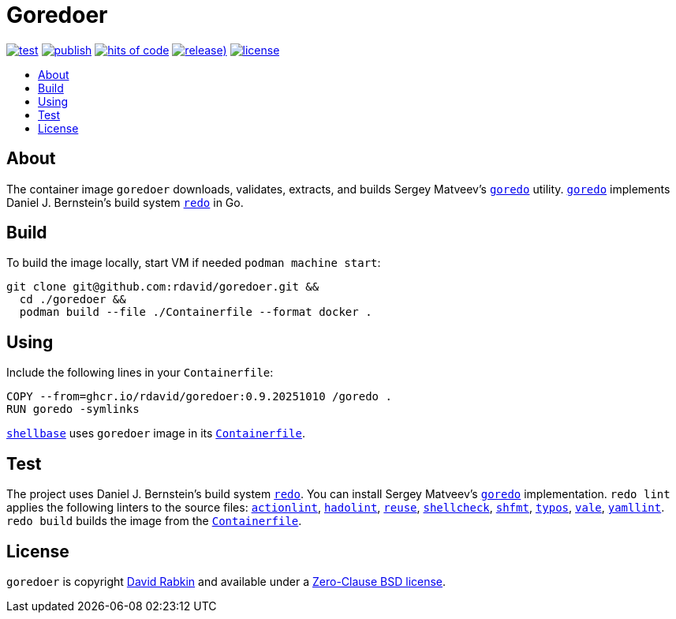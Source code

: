 // Settings:
:toc: macro
:!toc-title:

// URLs:
:img-hoc: https://hitsofcode.com/github/rdavid/goredoer?branch=master&label=hits%20of%20code
:img-license: https://img.shields.io/github/license/rdavid/goredoer?color=blue&labelColor=gray&logo=freebsd&logoColor=lightgray&style=flat
:img-publish: https://github.com/rdavid/goredoer/actions/workflows/publish.yml/badge.svg
:img-releases: https://img.shields.io/github/v/release/rdavid/goredoer?color=blue&label=%20&logo=semver&logoColor=white&style=flat
:img-test: https://github.com/rdavid/goredoer/actions/workflows/test.yml/badge.svg
:url-actionlint: https://github.com/rhysd/actionlint
:url-alpine: https://github.com/rdavid/shellbase/blob/master/container/alpine/Containerfile
:url-containerfile: https://github.com/rdavid/goredoer/blob/master/Containerfile
:url-cv: http://cv.rabkin.co.il
:url-goredo: http://www.goredo.cypherpunks.su/Install.html
:url-hadolint: https://github.com/hadolint/hadolint
:url-hoc: https://hitsofcode.com/view/github/rdavid/goredoer?branch=master
:url-license: https://github.com/rdavid/goredoer/blob/master/LICENSES/0BSD.txt
:url-publish: https://github.com/rdavid/goredoer/actions/workflows/publish.yml
:url-redo: http://cr.yp.to/redo.html
:url-releases: https://github.com/rdavid/goredoer/releases
:url-reuse: https://github.com/fsfe/reuse-action
:url-shellbase: https://github.com/rdavid/shellbase
:url-shellcheck: https://github.com/koalaman/shellcheck
:url-shfmt: https://github.com/mvdan/sh
:url-test: https://github.com/rdavid/goredoer/actions/workflows/test.yml
:url-typos: https://github.com/crate-ci/typos
:url-vale: https://vale.sh
:url-yamllint: https://github.com/adrienverge/yamllint

= Goredoer

image:{img-test}[test,link={url-test}]
image:{img-publish}[publish,link={url-publish}]
image:{img-hoc}[hits of code,link={url-hoc}]
image:{img-releases}[release),link={url-releases}]
image:{img-license}[license,link={url-license}]

toc::[]

== About

The container image `goredoer` downloads, validates, extracts, and builds
Sergey Matveev's {url-goredo}[`goredo`] utility.
{url-goredo}[`goredo`] implements Daniel J. Bernstein's build system
{url-redo}[`redo`] in Go.

== Build

To build the image locally, start VM if needed `podman machine start`:

[,sh]
----
git clone git@github.com:rdavid/goredoer.git &&
  cd ./goredoer &&
  podman build --file ./Containerfile --format docker .
----

== Using

Include the following lines in your `Containerfile`:

[,sh]
----
COPY --from=ghcr.io/rdavid/goredoer:0.9.20251010 /goredo .
RUN goredo -symlinks
----

{url-shellbase}[`shellbase`] uses `goredoer` image in its
{url-alpine}[`Containerfile`].

== Test

The project uses Daniel J. Bernstein's build system {url-redo}[`redo`].
You can install Sergey Matveev's {url-goredo}[`goredo`] implementation.
`redo lint` applies the following linters to the source files:
{url-actionlint}[`actionlint`],
{url-hadolint}[`hadolint`],
{url-reuse}[`reuse`],
{url-shellcheck}[`shellcheck`],
{url-shfmt}[`shfmt`],
{url-typos}[`typos`],
{url-vale}[`vale`],
{url-yamllint}[`yamllint`].
`redo build` builds the image from the {url-containerfile}[`Containerfile`].

== License

`goredoer` is copyright {url-cv}[David Rabkin] and available under a
{url-license}[Zero-Clause BSD license].
